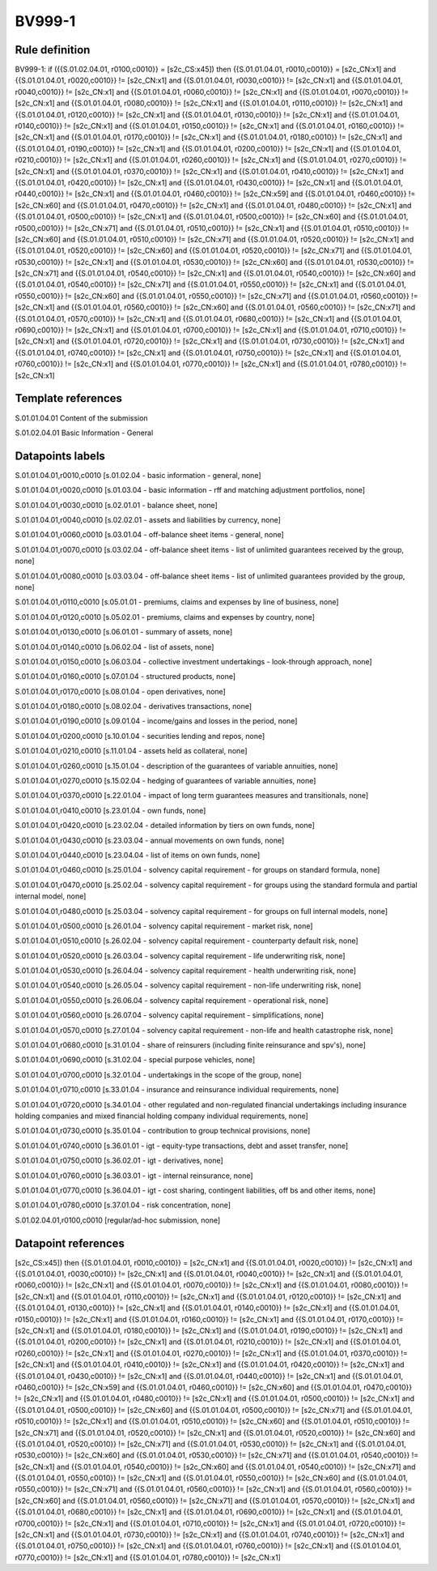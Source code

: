 =======
BV999-1
=======

Rule definition
---------------

BV999-1: if ({{S.01.02.04.01, r0100,c0010}} = [s2c_CS:x45]) then {{S.01.01.04.01, r0010,c0010}} = [s2c_CN:x1] and {{S.01.01.04.01, r0020,c0010}} != [s2c_CN:x1] and {{S.01.01.04.01, r0030,c0010}} != [s2c_CN:x1] and {{S.01.01.04.01, r0040,c0010}} != [s2c_CN:x1] and {{S.01.01.04.01, r0060,c0010}} != [s2c_CN:x1] and {{S.01.01.04.01, r0070,c0010}} != [s2c_CN:x1] and {{S.01.01.04.01, r0080,c0010}} != [s2c_CN:x1] and {{S.01.01.04.01, r0110,c0010}} != [s2c_CN:x1] and {{S.01.01.04.01, r0120,c0010}} != [s2c_CN:x1] and {{S.01.01.04.01, r0130,c0010}} != [s2c_CN:x1] and {{S.01.01.04.01, r0140,c0010}} != [s2c_CN:x1] and {{S.01.01.04.01, r0150,c0010}} != [s2c_CN:x1] and {{S.01.01.04.01, r0160,c0010}} != [s2c_CN:x1] and {{S.01.01.04.01, r0170,c0010}} != [s2c_CN:x1] and {{S.01.01.04.01, r0180,c0010}} != [s2c_CN:x1] and {{S.01.01.04.01, r0190,c0010}} != [s2c_CN:x1] and {{S.01.01.04.01, r0200,c0010}} != [s2c_CN:x1] and {{S.01.01.04.01, r0210,c0010}} != [s2c_CN:x1] and {{S.01.01.04.01, r0260,c0010}} != [s2c_CN:x1] and {{S.01.01.04.01, r0270,c0010}} != [s2c_CN:x1] and {{S.01.01.04.01, r0370,c0010}} != [s2c_CN:x1] and {{S.01.01.04.01, r0410,c0010}} != [s2c_CN:x1] and {{S.01.01.04.01, r0420,c0010}} != [s2c_CN:x1] and {{S.01.01.04.01, r0430,c0010}} != [s2c_CN:x1] and {{S.01.01.04.01, r0440,c0010}} != [s2c_CN:x1] and {{S.01.01.04.01, r0460,c0010}} != [s2c_CN:x59] and {{S.01.01.04.01, r0460,c0010}} != [s2c_CN:x60] and {{S.01.01.04.01, r0470,c0010}} != [s2c_CN:x1] and {{S.01.01.04.01, r0480,c0010}} != [s2c_CN:x1] and {{S.01.01.04.01, r0500,c0010}} != [s2c_CN:x1] and {{S.01.01.04.01, r0500,c0010}} != [s2c_CN:x60] and {{S.01.01.04.01, r0500,c0010}} != [s2c_CN:x71] and {{S.01.01.04.01, r0510,c0010}} != [s2c_CN:x1] and {{S.01.01.04.01, r0510,c0010}} != [s2c_CN:x60] and {{S.01.01.04.01, r0510,c0010}} != [s2c_CN:x71] and {{S.01.01.04.01, r0520,c0010}} != [s2c_CN:x1] and {{S.01.01.04.01, r0520,c0010}} != [s2c_CN:x60] and {{S.01.01.04.01, r0520,c0010}} != [s2c_CN:x71] and {{S.01.01.04.01, r0530,c0010}} != [s2c_CN:x1] and {{S.01.01.04.01, r0530,c0010}} != [s2c_CN:x60] and {{S.01.01.04.01, r0530,c0010}} != [s2c_CN:x71] and {{S.01.01.04.01, r0540,c0010}} != [s2c_CN:x1] and {{S.01.01.04.01, r0540,c0010}} != [s2c_CN:x60] and {{S.01.01.04.01, r0540,c0010}} != [s2c_CN:x71] and {{S.01.01.04.01, r0550,c0010}} != [s2c_CN:x1] and {{S.01.01.04.01, r0550,c0010}} != [s2c_CN:x60] and {{S.01.01.04.01, r0550,c0010}} != [s2c_CN:x71] and {{S.01.01.04.01, r0560,c0010}} != [s2c_CN:x1] and {{S.01.01.04.01, r0560,c0010}} != [s2c_CN:x60] and {{S.01.01.04.01, r0560,c0010}} != [s2c_CN:x71] and {{S.01.01.04.01, r0570,c0010}} != [s2c_CN:x1] and {{S.01.01.04.01, r0680,c0010}} != [s2c_CN:x1] and {{S.01.01.04.01, r0690,c0010}} != [s2c_CN:x1] and {{S.01.01.04.01, r0700,c0010}} != [s2c_CN:x1] and {{S.01.01.04.01, r0710,c0010}} != [s2c_CN:x1] and {{S.01.01.04.01, r0720,c0010}} != [s2c_CN:x1] and {{S.01.01.04.01, r0730,c0010}} != [s2c_CN:x1] and {{S.01.01.04.01, r0740,c0010}} != [s2c_CN:x1] and {{S.01.01.04.01, r0750,c0010}} != [s2c_CN:x1] and {{S.01.01.04.01, r0760,c0010}} != [s2c_CN:x1] and {{S.01.01.04.01, r0770,c0010}} != [s2c_CN:x1] and {{S.01.01.04.01, r0780,c0010}} != [s2c_CN:x1]


Template references
-------------------

S.01.01.04.01 Content of the submission

S.01.02.04.01 Basic Information - General


Datapoints labels
-----------------

S.01.01.04.01,r0010,c0010 [s.01.02.04 - basic information - general, none]

S.01.01.04.01,r0020,c0010 [s.01.03.04 - basic information - rff and matching adjustment portfolios, none]

S.01.01.04.01,r0030,c0010 [s.02.01.01 - balance sheet, none]

S.01.01.04.01,r0040,c0010 [s.02.02.01 - assets and liabilities by currency, none]

S.01.01.04.01,r0060,c0010 [s.03.01.04 - off-balance sheet items - general, none]

S.01.01.04.01,r0070,c0010 [s.03.02.04 - off-balance sheet items - list of unlimited guarantees received by the group, none]

S.01.01.04.01,r0080,c0010 [s.03.03.04 - off-balance sheet items - list of unlimited guarantees provided by the group, none]

S.01.01.04.01,r0110,c0010 [s.05.01.01 - premiums, claims and expenses by line of business, none]

S.01.01.04.01,r0120,c0010 [s.05.02.01 - premiums, claims and expenses by country, none]

S.01.01.04.01,r0130,c0010 [s.06.01.01 - summary of assets, none]

S.01.01.04.01,r0140,c0010 [s.06.02.04 - list of assets, none]

S.01.01.04.01,r0150,c0010 [s.06.03.04 - collective investment undertakings - look-through approach, none]

S.01.01.04.01,r0160,c0010 [s.07.01.04 - structured products, none]

S.01.01.04.01,r0170,c0010 [s.08.01.04 - open derivatives, none]

S.01.01.04.01,r0180,c0010 [s.08.02.04 - derivatives transactions, none]

S.01.01.04.01,r0190,c0010 [s.09.01.04 - income/gains and losses in the period, none]

S.01.01.04.01,r0200,c0010 [s.10.01.04 - securities lending and repos, none]

S.01.01.04.01,r0210,c0010 [s.11.01.04 - assets held as collateral, none]

S.01.01.04.01,r0260,c0010 [s.15.01.04 - description of the guarantees of variable annuities, none]

S.01.01.04.01,r0270,c0010 [s.15.02.04 - hedging of guarantees of variable annuities, none]

S.01.01.04.01,r0370,c0010 [s.22.01.04 - impact of long term guarantees measures and transitionals, none]

S.01.01.04.01,r0410,c0010 [s.23.01.04 - own funds, none]

S.01.01.04.01,r0420,c0010 [s.23.02.04 - detailed information by tiers on own funds, none]

S.01.01.04.01,r0430,c0010 [s.23.03.04 - annual movements on own funds, none]

S.01.01.04.01,r0440,c0010 [s.23.04.04 - list of items on own funds, none]

S.01.01.04.01,r0460,c0010 [s.25.01.04 - solvency capital requirement - for groups on standard formula, none]

S.01.01.04.01,r0470,c0010 [s.25.02.04 - solvency capital requirement - for groups using the standard formula and partial internal model, none]

S.01.01.04.01,r0480,c0010 [s.25.03.04 - solvency capital requirement - for groups on full internal models, none]

S.01.01.04.01,r0500,c0010 [s.26.01.04 - solvency capital requirement - market risk, none]

S.01.01.04.01,r0510,c0010 [s.26.02.04 - solvency capital requirement - counterparty default risk, none]

S.01.01.04.01,r0520,c0010 [s.26.03.04 - solvency capital requirement - life underwriting risk, none]

S.01.01.04.01,r0530,c0010 [s.26.04.04 - solvency capital requirement - health underwriting risk, none]

S.01.01.04.01,r0540,c0010 [s.26.05.04 - solvency capital requirement - non-life underwriting risk, none]

S.01.01.04.01,r0550,c0010 [s.26.06.04 - solvency capital requirement - operational risk, none]

S.01.01.04.01,r0560,c0010 [s.26.07.04 - solvency capital requirement - simplifications, none]

S.01.01.04.01,r0570,c0010 [s.27.01.04 - solvency capital requirement - non-life and health catastrophe risk, none]

S.01.01.04.01,r0680,c0010 [s.31.01.04 - share of reinsurers (including finite reinsurance and spv's), none]

S.01.01.04.01,r0690,c0010 [s.31.02.04 - special purpose vehicles, none]

S.01.01.04.01,r0700,c0010 [s.32.01.04 - undertakings in the scope of the group, none]

S.01.01.04.01,r0710,c0010 [s.33.01.04 - insurance and reinsurance individual requirements, none]

S.01.01.04.01,r0720,c0010 [s.34.01.04 - other regulated and non-regulated financial undertakings including insurance holding companies and mixed financial holding company individual requirements, none]

S.01.01.04.01,r0730,c0010 [s.35.01.04 - contribution to group technical provisions, none]

S.01.01.04.01,r0740,c0010 [s.36.01.01 - igt - equity-type transactions, debt and asset transfer, none]

S.01.01.04.01,r0750,c0010 [s.36.02.01 - igt - derivatives, none]

S.01.01.04.01,r0760,c0010 [s.36.03.01 - igt - internal reinsurance, none]

S.01.01.04.01,r0770,c0010 [s.36.04.01 - igt - cost sharing, contingent liabilities, off bs and other items, none]

S.01.01.04.01,r0780,c0010 [s.37.01.04 - risk concentration, none]

S.01.02.04.01,r0100,c0010 [regular/ad-hoc submission, none]



Datapoint references
--------------------

[s2c_CS:x45]) then {{S.01.01.04.01, r0010,c0010}} = [s2c_CN:x1] and {{S.01.01.04.01, r0020,c0010}} != [s2c_CN:x1] and {{S.01.01.04.01, r0030,c0010}} != [s2c_CN:x1] and {{S.01.01.04.01, r0040,c0010}} != [s2c_CN:x1] and {{S.01.01.04.01, r0060,c0010}} != [s2c_CN:x1] and {{S.01.01.04.01, r0070,c0010}} != [s2c_CN:x1] and {{S.01.01.04.01, r0080,c0010}} != [s2c_CN:x1] and {{S.01.01.04.01, r0110,c0010}} != [s2c_CN:x1] and {{S.01.01.04.01, r0120,c0010}} != [s2c_CN:x1] and {{S.01.01.04.01, r0130,c0010}} != [s2c_CN:x1] and {{S.01.01.04.01, r0140,c0010}} != [s2c_CN:x1] and {{S.01.01.04.01, r0150,c0010}} != [s2c_CN:x1] and {{S.01.01.04.01, r0160,c0010}} != [s2c_CN:x1] and {{S.01.01.04.01, r0170,c0010}} != [s2c_CN:x1] and {{S.01.01.04.01, r0180,c0010}} != [s2c_CN:x1] and {{S.01.01.04.01, r0190,c0010}} != [s2c_CN:x1] and {{S.01.01.04.01, r0200,c0010}} != [s2c_CN:x1] and {{S.01.01.04.01, r0210,c0010}} != [s2c_CN:x1] and {{S.01.01.04.01, r0260,c0010}} != [s2c_CN:x1] and {{S.01.01.04.01, r0270,c0010}} != [s2c_CN:x1] and {{S.01.01.04.01, r0370,c0010}} != [s2c_CN:x1] and {{S.01.01.04.01, r0410,c0010}} != [s2c_CN:x1] and {{S.01.01.04.01, r0420,c0010}} != [s2c_CN:x1] and {{S.01.01.04.01, r0430,c0010}} != [s2c_CN:x1] and {{S.01.01.04.01, r0440,c0010}} != [s2c_CN:x1] and {{S.01.01.04.01, r0460,c0010}} != [s2c_CN:x59] and {{S.01.01.04.01, r0460,c0010}} != [s2c_CN:x60] and {{S.01.01.04.01, r0470,c0010}} != [s2c_CN:x1] and {{S.01.01.04.01, r0480,c0010}} != [s2c_CN:x1] and {{S.01.01.04.01, r0500,c0010}} != [s2c_CN:x1] and {{S.01.01.04.01, r0500,c0010}} != [s2c_CN:x60] and {{S.01.01.04.01, r0500,c0010}} != [s2c_CN:x71] and {{S.01.01.04.01, r0510,c0010}} != [s2c_CN:x1] and {{S.01.01.04.01, r0510,c0010}} != [s2c_CN:x60] and {{S.01.01.04.01, r0510,c0010}} != [s2c_CN:x71] and {{S.01.01.04.01, r0520,c0010}} != [s2c_CN:x1] and {{S.01.01.04.01, r0520,c0010}} != [s2c_CN:x60] and {{S.01.01.04.01, r0520,c0010}} != [s2c_CN:x71] and {{S.01.01.04.01, r0530,c0010}} != [s2c_CN:x1] and {{S.01.01.04.01, r0530,c0010}} != [s2c_CN:x60] and {{S.01.01.04.01, r0530,c0010}} != [s2c_CN:x71] and {{S.01.01.04.01, r0540,c0010}} != [s2c_CN:x1] and {{S.01.01.04.01, r0540,c0010}} != [s2c_CN:x60] and {{S.01.01.04.01, r0540,c0010}} != [s2c_CN:x71] and {{S.01.01.04.01, r0550,c0010}} != [s2c_CN:x1] and {{S.01.01.04.01, r0550,c0010}} != [s2c_CN:x60] and {{S.01.01.04.01, r0550,c0010}} != [s2c_CN:x71] and {{S.01.01.04.01, r0560,c0010}} != [s2c_CN:x1] and {{S.01.01.04.01, r0560,c0010}} != [s2c_CN:x60] and {{S.01.01.04.01, r0560,c0010}} != [s2c_CN:x71] and {{S.01.01.04.01, r0570,c0010}} != [s2c_CN:x1] and {{S.01.01.04.01, r0680,c0010}} != [s2c_CN:x1] and {{S.01.01.04.01, r0690,c0010}} != [s2c_CN:x1] and {{S.01.01.04.01, r0700,c0010}} != [s2c_CN:x1] and {{S.01.01.04.01, r0710,c0010}} != [s2c_CN:x1] and {{S.01.01.04.01, r0720,c0010}} != [s2c_CN:x1] and {{S.01.01.04.01, r0730,c0010}} != [s2c_CN:x1] and {{S.01.01.04.01, r0740,c0010}} != [s2c_CN:x1] and {{S.01.01.04.01, r0750,c0010}} != [s2c_CN:x1] and {{S.01.01.04.01, r0760,c0010}} != [s2c_CN:x1] and {{S.01.01.04.01, r0770,c0010}} != [s2c_CN:x1] and {{S.01.01.04.01, r0780,c0010}} != [s2c_CN:x1]